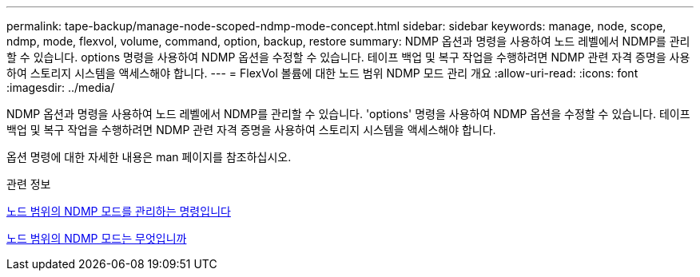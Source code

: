 ---
permalink: tape-backup/manage-node-scoped-ndmp-mode-concept.html 
sidebar: sidebar 
keywords: manage, node, scope, ndmp, mode, flexvol, volume, command, option, backup, restore 
summary: NDMP 옵션과 명령을 사용하여 노드 레벨에서 NDMP를 관리할 수 있습니다. options 명령을 사용하여 NDMP 옵션을 수정할 수 있습니다. 테이프 백업 및 복구 작업을 수행하려면 NDMP 관련 자격 증명을 사용하여 스토리지 시스템을 액세스해야 합니다. 
---
= FlexVol 볼륨에 대한 노드 범위 NDMP 모드 관리 개요
:allow-uri-read: 
:icons: font
:imagesdir: ../media/


[role="lead"]
NDMP 옵션과 명령을 사용하여 노드 레벨에서 NDMP를 관리할 수 있습니다. 'options' 명령을 사용하여 NDMP 옵션을 수정할 수 있습니다. 테이프 백업 및 복구 작업을 수행하려면 NDMP 관련 자격 증명을 사용하여 스토리지 시스템을 액세스해야 합니다.

옵션 명령에 대한 자세한 내용은 man 페이지를 참조하십시오.

.관련 정보
xref:commands-manage-node-scoped-ndmp-reference.adoc[노드 범위의 NDMP 모드를 관리하는 명령입니다]

xref:node-scoped-ndmp-mode-concept.adoc[노드 범위의 NDMP 모드는 무엇입니까]
